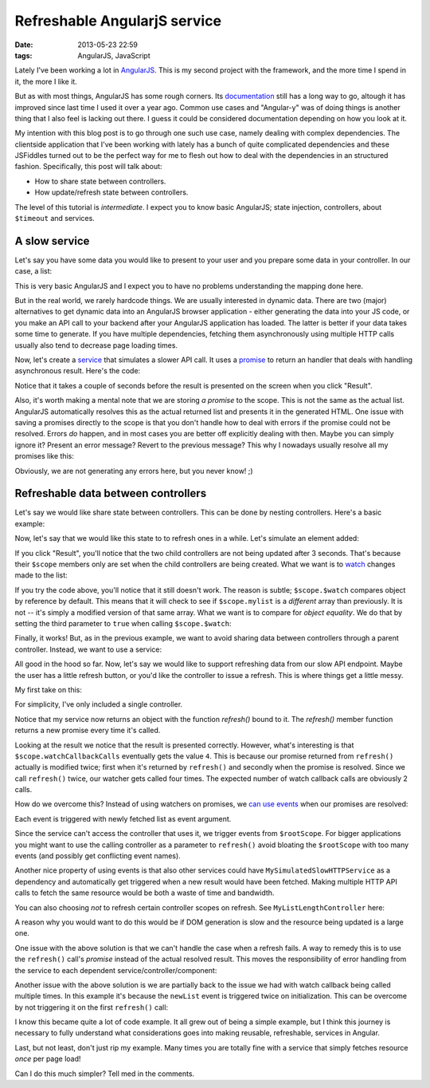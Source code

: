 Refreshable AngularjS service
#############################

:date: 2013-05-23 22:59
:tags: AngularJS, JavaScript

Lately I've been working a lot in AngularJS_. This is my second project
with the framework, and the more time I spend in it, the more I like it.

.. _AngularJS: http://angularjs.org

But as with most things, AngularJS has some rough corners. Its
documentation_ still has a long way to go, altough it has improved since
last time I used it over a year ago. Common use cases and "Angular-y"
was of doing things is another thing that I also feel is lacking out
there. I guess it could be considered documentation depending on how you
look at it.

.. _documentation: http://docs.angularjs.org/

My intention with this blog post is to go through one such use case,
namely dealing with complex dependencies. The clientside application
that I've been working with lately has a bunch of quite complicated
dependencies and these JSFiddles turned out to be the perfect way for me
to flesh out how to deal with the dependencies in an structured fashion.
Specifically, this post will talk about:

* How to share state between controllers.

* How update/refresh state between controllers.

The level of this tutorial is *intermediate*. I expect you to know basic
AngularJS; state injection, controllers, about ``$timeout`` and
services.

A slow service
~~~~~~~~~~~~~~
Let's say you have some data you would like to present to your user
and you prepare some data in your controller. In our case, a list:

.. raw:: html

    <iframe width="100%" height="150"
    src="http://jsfiddle.net/Ztyx/U9A32/1/embedded/"
    allowfullscreen="allowfullscreen" frameborder="0"></iframe>
    
This is very basic AngularJS and I expect you to have no problems
understanding the mapping done here.

But in the real world, we rarely hardcode things. We are usually
interested in dynamic data. There are two (major) alternatives to get
dynamic data into an AngularJS browser application - either generating
the data into your JS code, or you make an API call to your backend
after your AngularJS application has loaded. The latter is better if
your data takes some time to generate. If you have multiple
dependencies, fetching them asynchronously using multiple HTTP calls
usually also tend to decrease page loading times.

Now, let's create a service_ that simulates a slower API call. It uses a
promise_ to return an handler that deals with handling asynchronous
result. Here's the code:

.. _service: http://docs.angularjs.org/guide/dev_guide.services
.. _promise: http://docs.angularjs.org/api/ng.$q

.. raw:: html

    <iframe width="100%" height="300"
    src="http://jsfiddle.net/Ztyx/U9A32/2/embedded/"
    allowfullscreen="allowfullscreen" frameborder="0"></iframe>
    
Notice that it takes a couple of seconds before the result is presented
on the screen when you click "Result".

Also, it's worth making a mental note that we are storing *a promise* to
the scope. This is not the same as the actual list. AngularJS
automatically resolves this as the actual returned list and presents it
in the generated HTML. One issue with saving a promises directly to the
scope is that you don't handle how to deal with errors if the promise
could not be resolved. Errors *do* happen, and in most cases you are
better off explicitly dealing with then. Maybe you can simply ignore it?
Present an error message? Revert to the previous message? This why I
nowadays usually resolve all my promises like this:

.. raw:: html

    <iframe width="100%" height="300"
    src="http://jsfiddle.net/Ztyx/U9A32/3/embedded/"
    allowfullscreen="allowfullscreen" frameborder="0"></iframe>
    
Obviously, we are not generating any errors here, but you never know!
;)

Refreshable data between controllers
~~~~~~~~~~~~~~~~~~~~~~~~~~~~~~~~~~~~

Let's say we would like share state between controllers. This can be
done by nesting controllers. Here's a basic example:

.. raw:: html

    <iframe width="100%" height="200"
    src="http://jsfiddle.net/Ztyx/U9A32/4/embedded/"
    allowfullscreen="allowfullscreen" frameborder="0"></iframe>
    
Now, let's say that we would like this state to to refresh ones in a
while. Let's simulate an element added:

.. raw:: html

    <iframe width="100%" height="300"
    src="http://jsfiddle.net/Ztyx/U9A32/5/embedded/"
    allowfullscreen="allowfullscreen" frameborder="0"></iframe>
    
If you click "Result", you'll notice that the two child controllers are
not being updated after 3 seconds. That's because their ``$scope``
members only are set when the child controllers are being created. What
we want is to watch_ changes made to the list:

.. _watch: http://docs.angularjs.org/api/ng.$rootScope.Scope#$watch

.. raw:: html

    <iframe width="100%" height="300"
    src="http://jsfiddle.net/Ztyx/U9A32/6/embedded/"
    allowfullscreen="allowfullscreen" frameborder="0"></iframe>
    
If you try the code above, you'll notice that it still doesn't work. The
reason is subtle; ``$scope.$watch`` compares object by reference by
default. This means that it will check to see if ``$scope.mylist`` is a
*different* array than previously. It is not -- it's simply a modified
version of that same array. What we want is to compare for *object
equality*. We do that by setting the third parameter to ``true`` when
calling ``$scope.$watch``:

.. raw:: html

    <iframe width="100%" height="300"
    src="http://jsfiddle.net/Ztyx/U9A32/8/embedded/"
    allowfullscreen="allowfullscreen" frameborder="0"></iframe>

Finally, it works! But, as in the previous example, we want to avoid
sharing data between controllers through a parent controller. Instead,
we want to use a service:

.. raw:: html

    <iframe width="100%" height="300"
    src="http://jsfiddle.net/Ztyx/U9A32/10/embedded/"
    allowfullscreen="allowfullscreen" frameborder="0"></iframe>

All good in the hood so far. Now, let's say we would like to support
refreshing data from our slow API endpoint. Maybe the user has a little
refresh button, or you'd like the controller to issue a refresh. This is
where things get a little messy.

My first take on this:

.. raw:: html

    <iframe width="100%" height="300"
    src="http://jsfiddle.net/Ztyx/U9A32/11/embedded/"
    allowfullscreen="allowfullscreen" frameborder="0"></iframe>
    
For simplicity, I've only included a single controller.

Notice that my service now returns an object with the function
`refresh()` bound to it. The `refresh()` member function returns a
new promise every time it's called.

Looking at the result we notice that the result is presented correctly.
However, what's interesting is that ``$scope.watchCallbackCalls``
eventually gets the value ``4``. This is because our promise returned
from ``refresh()`` actually is modified twice; first when it's returned
by ``refresh()`` and secondly when the promise is resolved. Since we
call ``refresh()`` twice, our watcher gets called four times. The
expected number of watch callback calls are obviously 2 calls.

How do we overcome this? Instead of using watchers on promises, we
can_ use_ events_ when our promises are resolved:

.. _can: http://docs.angularjs.org/api/ng.$rootScope.Scope#$on
.. _use: http://docs.angularjs.org/api/ng.$rootScope.Scope#$emit
.. _events: http://docs.angularjs.org/api/ng.$rootScope.Scope#$broadcast

.. raw:: html

    <iframe width="100%" height="300"
    src="http://jsfiddle.net/Ztyx/U9A32/12/embedded/"
    allowfullscreen="allowfullscreen" frameborder="0"></iframe>

Each event is triggered with newly fetched list as event argument.

Since the service can't access the controller that uses it, we trigger
events from ``$rootScope``. For bigger applications you might
want to use the calling controller as a parameter to ``refresh()`` avoid
bloating the ``$rootScope`` with too many events (and possibly get
conflicting event names).

Another nice property of using events is that also other services could
have ``MySimulatedSlowHTTPService`` as a dependency and automatically
get triggered when a new result would have been fetched. Making multiple
HTTP API calls to fetch the same resource would be both a waste of time
and bandwidth.

You can also choosing *not* to refresh certain controller scopes on
refresh. See ``MyListLengthController`` here:

.. raw:: html

    <iframe width="100%" height="300"
    src="http://jsfiddle.net/Ztyx/U9A32/13/embedded/"
    allowfullscreen="allowfullscreen" frameborder="0"></iframe>
    
A reason why you would want to do this would be if DOM generation is
slow and the resource being updated is a large one.

One issue with the above solution is that we can't handle the case when
a refresh fails. A way to remedy this is to use the ``refresh()`` call's
*promise* instead of the actual resolved result. This moves the
responsibility of error handling from the service to each dependent
service/controller/component:

.. raw:: html

    <iframe width="100%" height="300"
    src="http://jsfiddle.net/Ztyx/U9A32/14/embedded/"
    allowfullscreen="allowfullscreen" frameborder="0"></iframe>
    
Another issue with the above solution is we are partially back to the issue
we had with watch callback being called multiple times. In this example
it's because the ``newList`` event is triggered twice on initialization.
This can be overcome by not triggering it on the first ``refresh()``
call:
    
.. raw:: html

    <iframe width="100%" height="300"
    src="http://jsfiddle.net/Ztyx/U9A32/17/embedded/"
    allowfullscreen="allowfullscreen" frameborder="0"></iframe>

I know this became quite a lot of code example. It all grew out of being
a simple example, but I think this journey is necessary to fully
understand what considerations goes into making reusable, refreshable,
services in Angular.

Last, but not least, don't just rip my example. Many times you are
totally fine with a service that simply fetches resource *once* per page
load!

Can I do this much simpler? Tell med in the comments.
